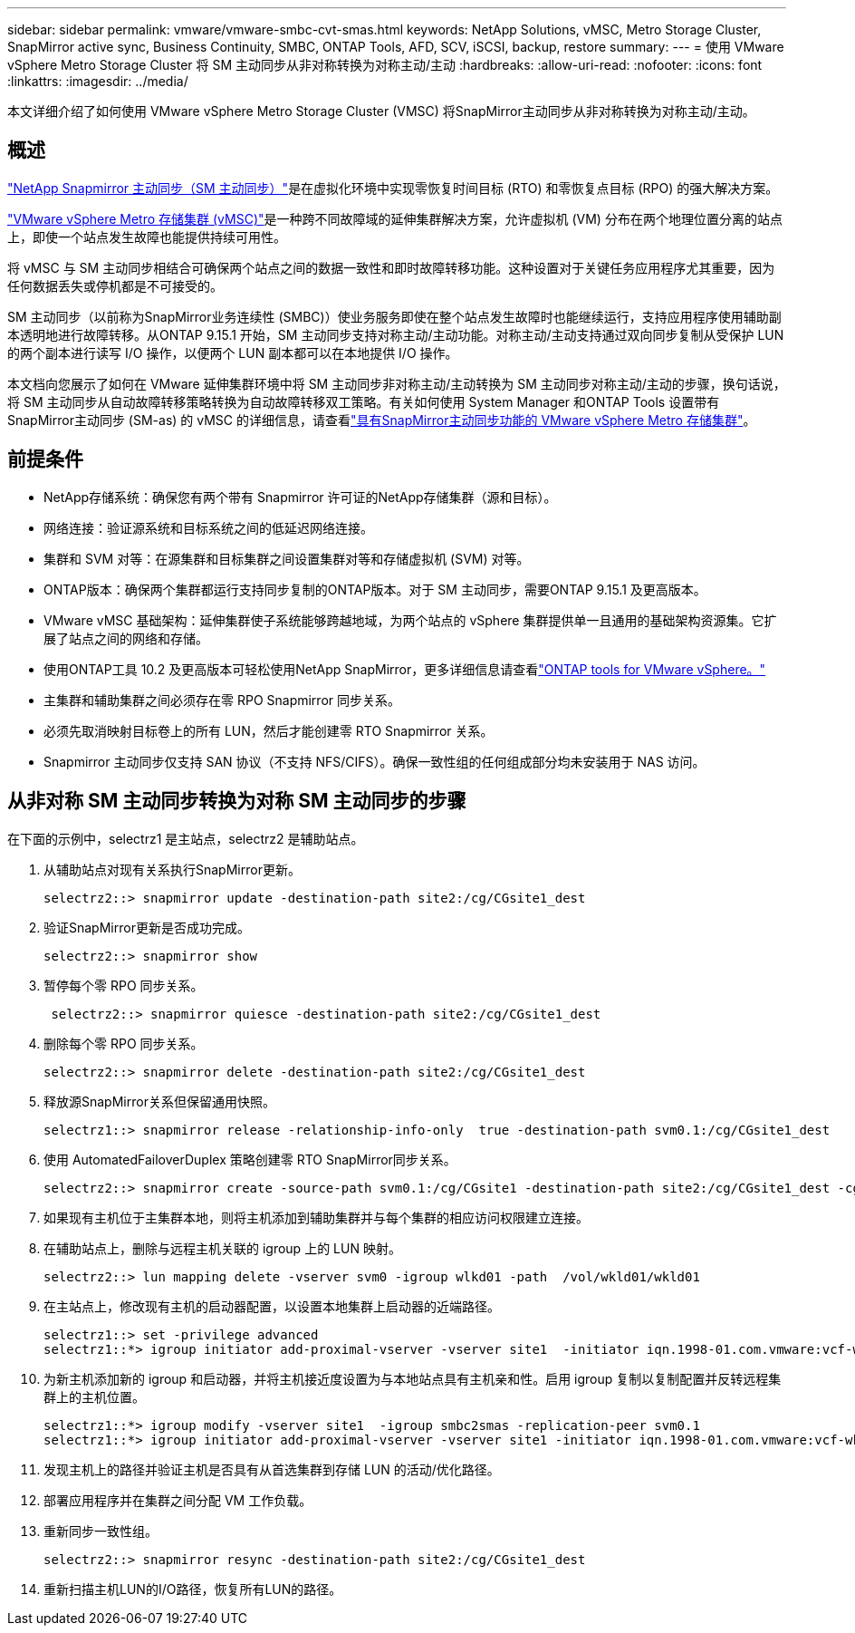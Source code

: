 ---
sidebar: sidebar 
permalink: vmware/vmware-smbc-cvt-smas.html 
keywords: NetApp Solutions, vMSC, Metro Storage Cluster, SnapMirror active sync, Business Continuity, SMBC, ONTAP Tools, AFD, SCV, iSCSI, backup, restore 
summary:  
---
= 使用 VMware vSphere Metro Storage Cluster 将 SM 主动同步从非对称转换为对称主动/主动
:hardbreaks:
:allow-uri-read: 
:nofooter: 
:icons: font
:linkattrs: 
:imagesdir: ../media/


[role="lead"]
本文详细介绍了如何使用 VMware vSphere Metro Storage Cluster (VMSC) 将SnapMirror主动同步从非对称转换为对称主动/主动。



== 概述

link:https://docs.netapp.com/us-en/ontap/snapmirror-active-sync/["NetApp Snapmirror 主动同步（SM 主动同步）"]是在虚拟化环境中实现零恢复时间目标 (RTO) 和零恢复点目标 (RPO) 的强大解决方案。

link:https://docs.netapp.com/us-en/ontap-apps-dbs/vmware/vmware_vmsc_overview.html["VMware vSphere Metro 存储集群 (vMSC)"]是一种跨不同故障域的延伸集群解决方案，允许虚拟机 (VM) 分布在两个地理位置分离的站点上，即使一个站点发生故障也能提供持续可用性。

将 vMSC 与 SM 主动同步相结合可确保两个站点之间的数据一致性和即时故障转移功能。这种设置对于关键任务应用程序尤其重要，因为任何数据丢失或停机都是不可接受的。

SM 主动同步（以前称为SnapMirror业务连续性 (SMBC)）使业务服务即使在整个站点发生故障时也能继续运行，支持应用程序使用辅助副本透明地进行故障转移。从ONTAP 9.15.1 开始，SM 主动同步支持对称主动/主动功能。对称主动/主动支持通过双向同步复制从受保护 LUN 的两个副本进行读写 I/O 操作，以便两个 LUN 副本都可以在本地提供 I/O 操作。

本文档向您展示了如何在 VMware 延伸集群环境中将 SM 主动同步非对称主动/主动转换为 SM 主动同步对称主动/主动的步骤，换句话说，将 SM 主动同步从自动故障转移策略转换为自动故障转移双工策略。有关如何使用 System Manager 和ONTAP Tools 设置带有SnapMirror主动同步 (SM-as) 的 vMSC 的详细信息，请查看link:vmw-vmsc-with-smas.html["具有SnapMirror主动同步功能的 VMware vSphere Metro 存储集群"]。



== 前提条件

* NetApp存储系统：确保您有两个带有 Snapmirror 许可证的NetApp存储集群（源和目标）。
* 网络连接：验证源系统和目标系统之间的低延迟网络连接。
* 集群和 SVM 对等：在源集群和目标集群之间设置集群对等和存储虚拟机 (SVM) 对等。
* ONTAP版本：确保两个集群都运行支持同步复制的ONTAP版本。对于 SM 主动同步，需要ONTAP 9.15.1 及更高版本。
* VMware vMSC 基础架构：延伸集群使子系统能够跨越地域，为两个站点的 vSphere 集群提供单一且通用的基础架构资源集。它扩展了站点之间的网络和存储。
* 使用ONTAP工具 10.2 及更高版本可轻松使用NetApp SnapMirror，更多详细信息请查看link:https://docs.netapp.com/us-en/ontap-tools-vmware-vsphere-10/release-notes/ontap-tools-9-ontap-tools-10-feature-comparison.html["ONTAP tools for VMware vSphere。"]
* 主集群和辅助集群之间必须存在零 RPO Snapmirror 同步关系。
* 必须先取消映射目标卷上的所有 LUN，然后才能创建零 RTO Snapmirror 关系。
* Snapmirror 主动同步仅支持 SAN 协议（不支持 NFS/CIFS）。确保一致性组的任何组成部分均未安装用于 NAS 访问。




== 从非对称 SM 主动同步转换为对称 SM 主动同步的步骤

在下面的示例中，selectrz1 是主站点，selectrz2 是辅助站点。

. 从辅助站点对现有关系执行SnapMirror更新。
+
....
selectrz2::> snapmirror update -destination-path site2:/cg/CGsite1_dest
....
. 验证SnapMirror更新是否成功完成。
+
....
selectrz2::> snapmirror show
....
. 暂停每个零 RPO 同步关系。
+
....
 selectrz2::> snapmirror quiesce -destination-path site2:/cg/CGsite1_dest
....
. 删除每个零 RPO 同步关系。
+
....
selectrz2::> snapmirror delete -destination-path site2:/cg/CGsite1_dest
....
. 释放源SnapMirror关系但保留通用快照。
+
....
selectrz1::> snapmirror release -relationship-info-only  true -destination-path svm0.1:/cg/CGsite1_dest                                           ".
....
. 使用 AutomatedFailoverDuplex 策略创建零 RTO SnapMirror同步关系。
+
....
selectrz2::> snapmirror create -source-path svm0.1:/cg/CGsite1 -destination-path site2:/cg/CGsite1_dest -cg-item-mappings site1lun1:@site1lun1_dest -policy AutomatedFailOverDuplex
....
. 如果现有主机位于主集群本地，则将主机添加到辅助集群并与每个集群的相应访问权限建立连接。
. 在辅助站点上，删除与远程主机关联的 igroup 上的 LUN 映射。
+
....
selectrz2::> lun mapping delete -vserver svm0 -igroup wlkd01 -path  /vol/wkld01/wkld01
....
. 在主站点上，修改现有主机的启动器配置，以设置本地集群上启动器的近端路径。
+
....
selectrz1::> set -privilege advanced
selectrz1::*> igroup initiator add-proximal-vserver -vserver site1  -initiator iqn.1998-01.com.vmware:vcf-wkld-esx01.sddc.netapp.com:575556728:67 -proximal-vserver site1
....
. 为新主机添加新的 igroup 和启动器，并将主机接近度设置为与本地站点具有主机亲和性。启用 igroup 复制以复制配置并反转远程集群上的主机位置。
+
....
selectrz1::*> igroup modify -vserver site1  -igroup smbc2smas -replication-peer svm0.1
selectrz1::*> igroup initiator add-proximal-vserver -vserver site1 -initiator iqn.1998-01.com.vmware:vcf-wkld-esx01.sddc.netapp.com:575556728:67 -proximal-vserver svm0.1
....
. 发现主机上的路径并验证主机是否具有从首选集群到存储 LUN 的活动/优化路径。
. 部署应用程序并在集群之间分配 VM 工作负载。
. 重新同步一致性组。
+
....
selectrz2::> snapmirror resync -destination-path site2:/cg/CGsite1_dest
....
. 重新扫描主机LUN的I/O路径，恢复所有LUN的路径。

